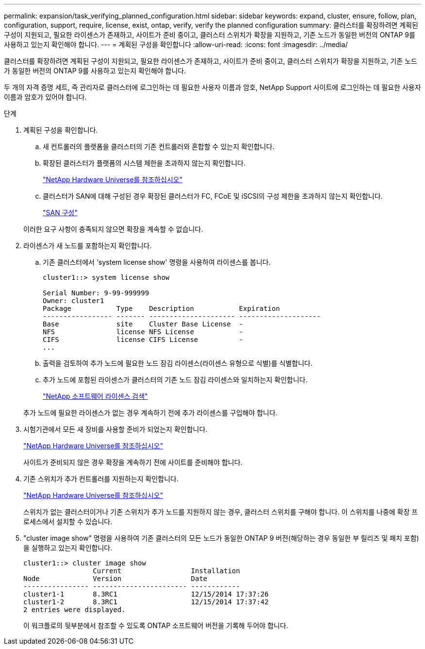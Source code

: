 ---
permalink: expansion/task_verifying_planned_configuration.html 
sidebar: sidebar 
keywords: expand, cluster, ensure, follow, plan, configuration, support, require, license, exist, ontap, verify, verify the planned configuration 
summary: 클러스터를 확장하려면 계획된 구성이 지원되고, 필요한 라이센스가 존재하고, 사이트가 준비 중이고, 클러스터 스위치가 확장을 지원하고, 기존 노드가 동일한 버전의 ONTAP 9를 사용하고 있는지 확인해야 합니다. 
---
= 계획된 구성을 확인합니다
:allow-uri-read: 
:icons: font
:imagesdir: ../media/


[role="lead"]
클러스터를 확장하려면 계획된 구성이 지원되고, 필요한 라이센스가 존재하고, 사이트가 준비 중이고, 클러스터 스위치가 확장을 지원하고, 기존 노드가 동일한 버전의 ONTAP 9를 사용하고 있는지 확인해야 합니다.

두 개의 자격 증명 세트, 즉 관리자로 클러스터에 로그인하는 데 필요한 사용자 이름과 암호, NetApp Support 사이트에 로그인하는 데 필요한 사용자 이름과 암호가 있어야 합니다.

.단계
. 계획된 구성을 확인합니다.
+
.. 새 컨트롤러의 플랫폼을 클러스터의 기존 컨트롤러와 혼합할 수 있는지 확인합니다.
.. 확장된 클러스터가 플랫폼의 시스템 제한을 초과하지 않는지 확인합니다.
+
https://hwu.netapp.com["NetApp Hardware Universe를 참조하십시오"^]

.. 클러스터가 SAN에 대해 구성된 경우 확장된 클러스터가 FC, FCoE 및 iSCSI의 구성 제한을 초과하지 않는지 확인합니다.
+
https://docs.netapp.com/us-en/ontap/san-config/index.html["SAN 구성"^]



+
이러한 요구 사항이 충족되지 않으면 확장을 계속할 수 없습니다.

. 라이센스가 새 노드를 포함하는지 확인합니다.
+
.. 기존 클러스터에서 'system license show' 명령을 사용하여 라이센스를 봅니다.
+
[listing]
----
cluster1::> system license show

Serial Number: 9-99-999999
Owner: cluster1
Package           Type    Description           Expiration
----------------- ------- --------------------- --------------------
Base              site    Cluster Base License  -
NFS               license NFS License           -
CIFS              license CIFS License          -
...
----
.. 출력을 검토하여 추가 노드에 필요한 노드 잠김 라이센스(라이센스 유형으로 식별)를 식별합니다.
.. 추가 노드에 포함된 라이센스가 클러스터의 기존 노드 잠김 라이센스와 일치하는지 확인합니다.
+
http://mysupport.netapp.com/licenses["NetApp 소프트웨어 라이센스 검색"^]



+
추가 노드에 필요한 라이센스가 없는 경우 계속하기 전에 추가 라이센스를 구입해야 합니다.

. 시험기관에서 모든 새 장비를 사용할 준비가 되었는지 확인합니다.
+
https://hwu.netapp.com["NetApp Hardware Universe를 참조하십시오"^]

+
사이트가 준비되지 않은 경우 확장을 계속하기 전에 사이트를 준비해야 합니다.

. 기존 스위치가 추가 컨트롤러를 지원하는지 확인합니다.
+
https://hwu.netapp.com["NetApp Hardware Universe를 참조하십시오"^]

+
스위치가 없는 클러스터이거나 기존 스위치가 추가 노드를 지원하지 않는 경우, 클러스터 스위치를 구해야 합니다. 이 스위치를 나중에 확장 프로세스에서 설치할 수 있습니다.

. "cluster image show" 명령을 사용하여 기존 클러스터의 모든 노드가 동일한 ONTAP 9 버전(해당하는 경우 동일한 부 릴리즈 및 패치 포함)을 실행하고 있는지 확인합니다.
+
[listing]
----
cluster1::> cluster image show
                 Current                 Installation
Node             Version                 Date
---------------- ----------------------- ------------
cluster1-1       8.3RC1                  12/15/2014 17:37:26
cluster1-2       8.3RC1                  12/15/2014 17:37:42
2 entries were displayed.
----
+
이 워크플로의 뒷부분에서 참조할 수 있도록 ONTAP 소프트웨어 버전을 기록해 두어야 합니다.


